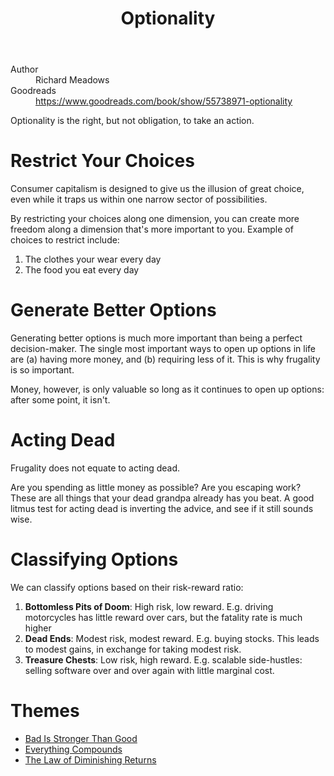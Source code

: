 #+title: Optionality

- Author :: Richard Meadows
- Goodreads :: [[https://www.goodreads.com/book/show/55738971-optionality]]

Optionality is the right, but not obligation, to take an action.

* Restrict Your Choices

Consumer capitalism is designed to give us the illusion of great choice, even
while it traps us within one narrow sector of possibilities.

By restricting your choices along one dimension, you can create more freedom
along a dimension that's more important to you. Example of choices to restrict
include:

1. The clothes your wear every day
2. The food you eat every day

* Generate Better Options

Generating better options is much more important than being a perfect
decision-maker. The single most important ways to open up options in life are
(a) having more money, and (b) requiring less of it. This is why frugality is so
important.

Money, however, is only valuable so long as it continues to open up options:
after some point, it isn't.

* Acting Dead

Frugality does not equate to acting dead.

Are you spending as little money as possible? Are you escaping work? These are
all things that your dead grandpa already has you beat. A good litmus test for
acting dead is inverting the advice, and see if it still sounds wise.

* Classifying Options

We can classify options based on their risk-reward ratio:

1. *Bottomless Pits of Doom*: High risk, low reward. E.g. driving motorcycles
   has little reward over cars, but the fatality rate is much higher
2. *Dead Ends*: Modest risk, modest reward. E.g. buying stocks. This leads to
   modest gains, in exchange for taking modest risk.
3. *Treasure Chests*: Low risk, high reward. E.g. scalable side-hustles: selling
   software over and over again with little marginal cost.
   
* Themes

- [[file:bad_is_stronger_than_good.org][Bad Is Stronger Than Good]]
- [[file:everything_compounds.org][Everything Compounds]]
- [[file:the_law_of_diminishing_returns.org][The Law of Diminishing Returns]]
